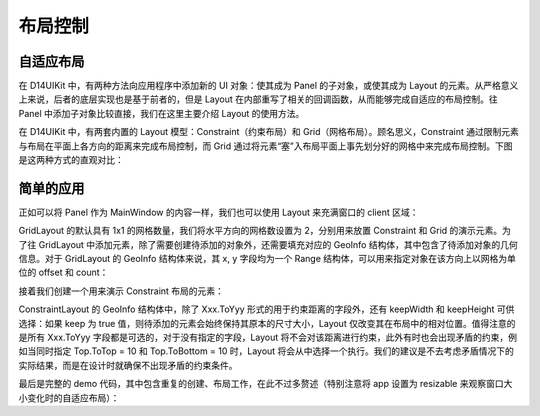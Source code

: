.. _d14uikit-tutorial-layout_control:

布局控制
========

.. image:: https://raw.githubusercontent.com/yiyaowen/D14Engine.Docs.Img/main/d14uikit/tutorials/layout_control.png

自适应布局
----------

在 D14UIKit 中，有两种方法向应用程序中添加新的 UI 对象：使其成为 Panel 的子对象，或使其成为 Layout 的元素。从严格意义上来说，后者的底层实现也是基于前者的，但是 Layout 在内部重写了相关的回调函数，从而能够完成自适应的布局控制。往 Panel 中添加子对象比较直接，我们在这里主要介绍 Layout 的使用方法。

在 D14UIKit 中，有两套内置的 Layout 模型：Constraint（约束布局）和 Grid（网格布局）。顾名思义，Constraint 通过限制元素与布局在平面上各方向的距离来完成布局控制，而 Grid 通过将元素“塞”入布局平面上事先划分好的网格中来完成布局控制。下图是这两种方式的直观对比：

.. image:: https://raw.githubusercontent.com/yiyaowen/D14Engine.Docs.Img/main/d14uikit/tutorials/constraint_vs_grid.png

简单的应用
----------

正如可以将 Panel 作为 MainWindow 的内容一样，我们也可以使用 Layout 来充满窗口的 client 区域：

.. tabs::

    .. tab:: C++

        .. sourcecode:: c++

            MainWindow mwnd(DEMO_NAME);

            GridLayout centerLayout;
            mwnd.setContent(&centerLayout);

            centerLayout.setHorzCellCount(2);

    .. tab:: Python

        .. sourcecode:: python

            mwnd = MainWindow(DEMO_NAME)

            centerLayout = GridLayout()
            mwnd.content = centerLayout

            centerLayout.horzCellCount = 2

GridLayout 的默认具有 1x1 的网格数量，我们将水平方向的网格数设置为 2，分别用来放置 Constraint 和 Grid 的演示元素。为了往 GridLayout 中添加元素，除了需要创建待添加的对象外，还需要填充对应的 GeoInfo 结构体，其中包含了待添加对象的几何信息。对于 GridLayout 的 GeoInfo 结构体来说，其 x, y 字段均为一个 Range 结构体，可以用来指定对象在该方向上以网格为单位的 offset 和 count：

.. tabs::

    .. tab:: C++

        .. sourcecode:: c++

            GridLayout::GeoInfo geoInfo = {};

            ConstraintLayout layout1;
            geoInfo = {};
            geoInfo.x = { 0, 1 };
            geoInfo.y = { 0, 1 };
            centerLayout.addElement(&layout1, geoInfo);

            GridLayout layout2;
            geoInfo = {};
            geoInfo.x = { 1, 1 };
            geoInfo.y = { 0, 1 };
            centerLayout.addElement(&layout2, geoInfo);

    .. tab:: Python

        .. sourcecode:: python

            layout1 = ConstraintLayout()
            geoInfo = GridLayout.GeoInfo()
            geoInfo.x = Range(0, 1)
            geoInfo.y = Range(0, 1)
            centerLayout.addElement(layout1, geoInfo)

            layout2 = GridLayout()
            geoInfo = GridLayout.GeoInfo()
            geoInfo.x = Range(1, 1)
            geoInfo.y = Range(0, 1)
            centerLayout.addElement(layout2, geoInfo)

接着我们创建一个用来演示 Constraint 布局的元素：

.. tabs::

    .. tab:: C++

        .. sourcecode:: c++

            Label lbl_c1(L"C1");
            ConstraintLayout::GeoInfo geoInfo1 = {};
            geoInfo1.keepWidth = false;
            geoInfo1.Left.ToLeft = 20;
            geoInfo1.Right.ToRight = 20;
            geoInfo1.keepHeight = false;
            geoInfo1.Top.ToTop = 20;
            geoInfo1.Bottom.ToTop = 120;
            layout1.addElement(&lbl_c1, geoInfo1);

            lbl_c1.setBkgnColor({ 0, 255, 0 });
            lbl_c1.setBkgnOpacity(0.5f);
            lbl_c1.setHorzAlign(Label::HCenter);

    .. tab:: Python

        .. sourcecode:: python

            lbl_c1 = Label('C1')
            geoInfo1 = ConstraintLayout.GeoInfo()
            geoInfo1.keepWidth = False
            geoInfo1.Left.ToLeft = 20
            geoInfo1.Right.ToRight = 20
            geoInfo1.keepHeight = False
            geoInfo1.Top.ToTop = 20
            geoInfo1.Bottom.ToTop = 120
            layout1.addElement(lbl_c1, geoInfo1)

            lbl_c1.bkgnColor = Color(0, 255, 0)
            lbl_c1.bkgnOpacity = 0.5
            lbl_c1.horzAlign = Label.HCenter

ConstraintLayout 的 GeoInfo 结构体中，除了 Xxx.ToYyy 形式的用于约束距离的字段外，还有 keepWidth 和 keepHeight 可供选择：如果 keep 为 true 值，则待添加的元素会始终保持其原本的尺寸大小，Layout 仅改变其在布局中的相对位置。值得注意的是所有 Xxx.ToYyy 字段都是可选的，对于没有指定的字段，Layout 将不会对该距离进行约束，此外有时也会出现矛盾的约束，例如当同时指定 Top.ToTop = 10 和 Top.ToBottom = 10 时，Layout 将会从中选择一个执行。我们的建议是不去考虑矛盾情况下的实际结果，而是在设计时就确保不出现矛盾的约束条件。

最后是完整的 demo 代码，其中包含重复的创建、布局工作，在此不过多赘述（特别注意将 app 设置为 resizable 来观察窗口大小变化时的自适应布局）：

.. tabs::

    .. tab:: C++

        .. code-block:: c++
            :emphasize-lines: 19, 20

            #include "Application.h"
            #include "ConstraintLayout.h"
            #include "GridLayout.h"
            #include "Label.h"
            #include "MainWindow.h"

            using namespace d14uikit;

            #define DEMO_NAME L"LayoutControl"

            int main(int argc, char* argv[])
            {
                float dpi = 96.0f;
                if (argc >= 2 && strcmp(argv[1], "HighDPI"))
                {
                    dpi = 192.0f;
                }
                Application app(DEMO_NAME, dpi);
                app.setMinSize(app.size());
                app.setResizable(true);

                //------------------------------------------- Initialize UI objects.

                MainWindow mwnd(DEMO_NAME);
                GridLayout centerLayout;
                mwnd.setContent(&centerLayout);
                centerLayout.setHorzCellCount(2);

                GridLayout::GeoInfo geoInfo = {};

                ConstraintLayout layout1;
                geoInfo = {};
                geoInfo.x = { 0, 1 };
                geoInfo.y = { 0, 1 };
                centerLayout.addElement(&layout1, geoInfo);

                ConstraintLayout::GeoInfo geoInfo1 = {};

                Label lbl_c1(L"C1");
                geoInfo1 = {};
                geoInfo1.keepWidth = false;
                geoInfo1.Left.ToLeft = 20;
                geoInfo1.Right.ToRight = 20;
                geoInfo1.keepHeight = false;
                geoInfo1.Top.ToTop = 20;
                geoInfo1.Bottom.ToTop = 120;
                layout1.addElement(&lbl_c1, geoInfo1);
                lbl_c1.setBkgnColor({ 0, 255, 0 });
                lbl_c1.setBkgnOpacity(0.5f);
                lbl_c1.setHorzAlign(Label::HCenter);

                Label lbl_c2(L"C2");
                lbl_c2.setHeight(400);
                geoInfo1 = {};
                geoInfo1.keepWidth = false;
                geoInfo1.Left.ToLeft = 20;
                geoInfo1.Right.ToRight = 20;
                geoInfo1.keepHeight = true;
                geoInfo1.Bottom.ToBottom = 20;
                layout1.addElement(&lbl_c2, geoInfo1);
                lbl_c2.setBkgnColor({ 0, 255, 255 });
                lbl_c2.setBkgnOpacity(0.5f);
                lbl_c2.setHorzAlign(Label::HCenter);

                GridLayout layout2;
                geoInfo = {};
                geoInfo.x = { 1, 1 };
                geoInfo.y = { 0, 1 };
                centerLayout.addElement(&layout2, geoInfo);
                layout2.setHorzCellCount(4);
                layout2.setVertCellCount(4);
                layout2.setHorzMargin(20);
                layout2.setVertMargin(20);

                GridLayout::GeoInfo geoInfo2 = {};

                Label lbl_g1(L"G1");
                geoInfo2 = {};
                geoInfo2.x = { 0, 1 };
                geoInfo2.y = { 0, 1 };
                layout2.addElement(&lbl_g1, geoInfo2);
                lbl_g1.setBkgnColor({ 255, 0, 0 });
                lbl_g1.setBkgnOpacity(0.5f);
                lbl_g1.setHorzAlign(Label::HCenter);

                Label lbl_g2(L"G2");
                geoInfo2 = {};
                geoInfo2.x = { 1, 3 };
                geoInfo2.y = { 0, 2 };
                layout2.addElement(&lbl_g2, geoInfo2);
                lbl_g2.setBkgnColor({ 0, 255, 0 });
                lbl_g2.setBkgnOpacity(0.5f);
                lbl_g2.setHorzAlign(Label::HCenter);

                Label lbl_g3(L"G3");
                geoInfo2 = {};
                geoInfo2.x = { 0, 1 };
                geoInfo2.y = { 1, 3 };
                geoInfo2.spacing.top = 10;
                geoInfo2.spacing.right = 10;
                layout2.addElement(&lbl_g3, geoInfo2);
                lbl_g3.setBkgnColor({ 255, 0, 255 });
                lbl_g3.setBkgnOpacity(0.5f);
                lbl_g3.setHorzAlign(Label::HCenter);

                Label lbl_g4(L"G4");
                lbl_g4.setSize({ 200, 200 });
                geoInfo2 = {};
                geoInfo2.fixedSize = true;
                geoInfo2.x = { 1, 3 };
                geoInfo2.y = { 2, 2 };
                layout2.addElement(&lbl_g4, geoInfo2);
                lbl_g4.setBkgnColor({ 0, 255, 255 });
                lbl_g4.setBkgnOpacity(0.5f);
                lbl_g4.setHorzAlign(Label::HCenter);

                //------------------------------------------- Set UI event callacks.

                return app.run();
            }

    .. tab:: Python

        .. code-block:: python
            :emphasize-lines: 13, 14

            from sys import argv

            from D14UIKit import *

            DEMO_NAME = 'DemoTemplate'

            if __name__ == '__main__':
                dpi = 96.0
                if len(argv) >= 2 and argv[1] == 'HighDPI':
                    dpi = 192.0

                app = Application(DEMO_NAME, dpi)
                app.minSize = app.size
                app.resizable = True

                #------------------------------------------- Initialize UI objects.

                mwnd = MainWindow(DEMO_NAME)
                centerLayout = GridLayout()
                mwnd.content = centerLayout
                centerLayout.horzCellCount = 2

                layout1 = ConstraintLayout()
                geoInfo = GridLayout.GeoInfo()
                geoInfo.x = Range(0, 1)
                geoInfo.y = Range(0, 1)
                centerLayout.addElement(layout1, geoInfo)

                lbl_c1 = Label('C1')
                geoInfo1 = ConstraintLayout.GeoInfo()
                geoInfo1.keepWidth = False
                geoInfo1.Left.ToLeft = 20
                geoInfo1.Right.ToRight = 20
                geoInfo1.keepHeight = False
                geoInfo1.Top.ToTop = 20
                geoInfo1.Bottom.ToTop = 120
                layout1.addElement(lbl_c1, geoInfo1)
                lbl_c1.bkgnColor = Color(0, 255, 0)
                lbl_c1.bkgnOpacity = 0.5
                lbl_c1.horzAlign = Label.HCenter

                lbl_c2 = Label('C2')
                lbl_c2.height = 400
                geoInfo1 = ConstraintLayout.GeoInfo()
                geoInfo1.keepWidth = False
                geoInfo1.Left.ToLeft = 20
                geoInfo1.Right.ToRight = 20
                geoInfo1.keepHeight = True
                geoInfo1.Bottom.ToBottom = 20
                layout1.addElement(lbl_c2, geoInfo1)
                lbl_c2.bkgnColor = Color(0, 255, 255)
                lbl_c2.bkgnOpacity = 0.5
                lbl_c2.horzAlign = Label.HCenter

                layout2 = GridLayout()
                geoInfo = GridLayout.GeoInfo()
                geoInfo.x = Range(1, 1)
                geoInfo.y = Range(0, 1)
                centerLayout.addElement(layout2, geoInfo)
                layout2.horzCellCount = 4
                layout2.vertCellCount = 4
                layout2.horzMargin = 20
                layout2.vertMargin = 20

                lbl_g1 = Label('G1')
                geoInfo2 = GridLayout.GeoInfo()
                geoInfo2.x = Range(0, 1)
                geoInfo2.y = Range(0, 1)
                layout2.addElement(lbl_g1, geoInfo2)
                lbl_g1.bkgnColor = Color(255, 0, 0)
                lbl_g1.bkgnOpacity = 0.5
                lbl_g1.horzAlign = Label.HCenter

                lbl_g2 = Label('G2')
                geoInfo2 = GridLayout.GeoInfo()
                geoInfo2.x = Range(1, 3)
                geoInfo2.y = Range(0, 2)
                layout2.addElement(lbl_g2, geoInfo2)
                lbl_g2.bkgnColor = Color(0, 255, 0)
                lbl_g2.bkgnOpacity = 0.5
                lbl_g2.horzAlign = Label.HCenter

                lbl_g3 = Label('G3')
                geoInfo2 = GridLayout.GeoInfo()
                geoInfo2.x = Range(0, 1)
                geoInfo2.y = Range(1, 3)
                geoInfo2.spacing.top = 10
                geoInfo2.spacing.right = 10
                layout2.addElement(lbl_g3, geoInfo2)
                lbl_g3.bkgnColor = Color(255, 0, 255)
                lbl_g3.bkgnOpacity = 0.5
                lbl_g3.horzAlign = Label.HCenter

                lbl_g4 = Label('G4')
                lbl_g4.size = Size(200, 200)
                geoInfo2 = GridLayout.GeoInfo()
                geoInfo2.fixedSize = True
                geoInfo2.x = Range(1, 3)
                geoInfo2.y = Range(2, 2)
                layout2.addElement(lbl_g4, geoInfo2)
                lbl_g4.bkgnColor = Color(0, 255, 255)
                lbl_g4.bkgnOpacity = 0.5
                lbl_g4.horzAlign = Label.HCenter

                #------------------------------------------- Set UI event callacks.

                exit(app.run())
